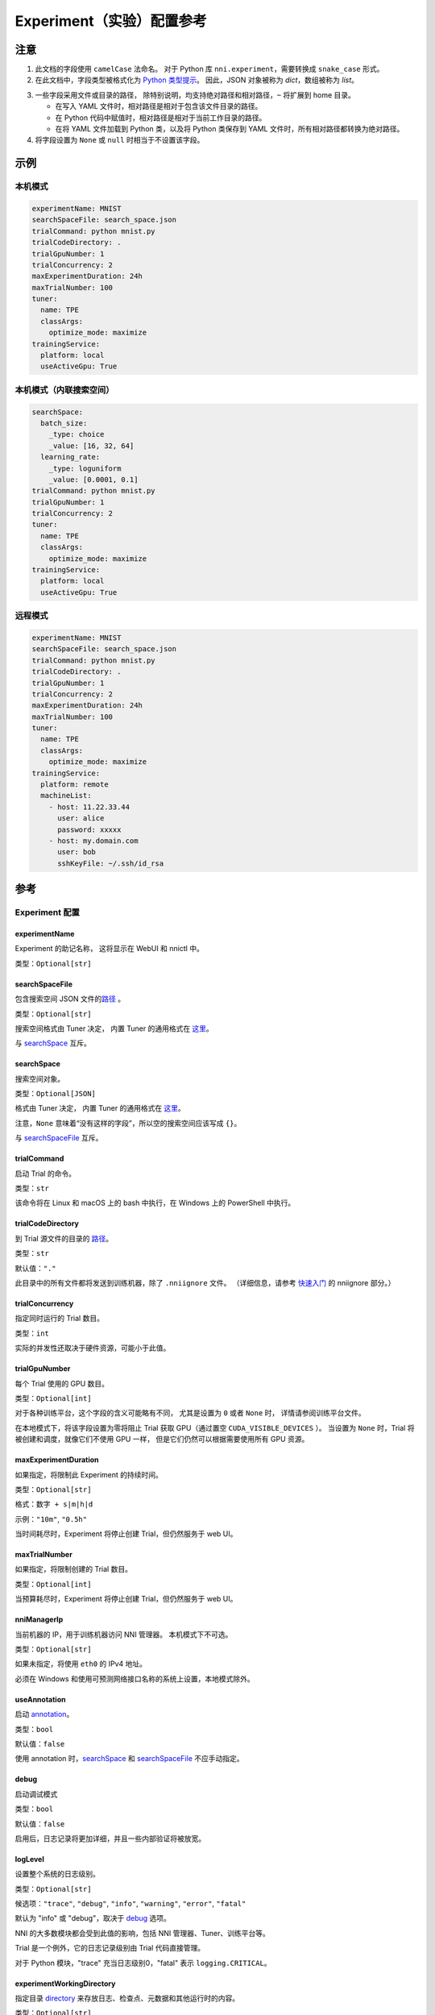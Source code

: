 ===========================
Experiment（实验）配置参考
===========================

注意
=====

1. 此文档的字段使用 ``camelCase`` 法命名。
   对于 Python 库 ``nni.experiment``，需要转换成 ``snake_case`` 形式。

2. 在此文档中，字段类型被格式化为 `Python 类型提示 <https://docs.python.org/3.10/library/typing.html>`__。
   因此，JSON 对象被称为 `dict`，数组被称为 `list`。

.. _路径:

3. 一些字段采用文件或目录的路径，
   除特别说明，均支持绝对路径和相对路径，``~`` 将扩展到 home 目录。

   - 在写入 YAML 文件时，相对路径是相对于包含该文件目录的路径。
   - 在 Python 代码中赋值时，相对路径是相对于当前工作目录的路径。
   - 在将 YAML 文件加载到 Python 类，以及将 Python 类保存到 YAML 文件时，所有相对路径都转换为绝对路径。

4. 将字段设置为 ``None`` 或 ``null`` 时相当于不设置该字段。

示例
========

本机模式
^^^^^^^^^^

.. code-block:: yaml

    experimentName: MNIST
    searchSpaceFile: search_space.json
    trialCommand: python mnist.py
    trialCodeDirectory: .
    trialGpuNumber: 1
    trialConcurrency: 2
    maxExperimentDuration: 24h
    maxTrialNumber: 100
    tuner:
      name: TPE
      classArgs:
        optimize_mode: maximize
    trainingService:
      platform: local
      useActiveGpu: True

本机模式（内联搜索空间）
^^^^^^^^^^^^^^^^^^^^^^^^^^^^^^^^^^^^^^^^^^

.. code-block:: yaml

    searchSpace:
      batch_size:
        _type: choice
        _value: [16, 32, 64]
      learning_rate:
        _type: loguniform
        _value: [0.0001, 0.1]
    trialCommand: python mnist.py
    trialGpuNumber: 1
    trialConcurrency: 2
    tuner:
      name: TPE
      classArgs:
        optimize_mode: maximize
    trainingService:
      platform: local
      useActiveGpu: True

远程模式
^^^^^^^^^^^

.. code-block:: yaml

    experimentName: MNIST
    searchSpaceFile: search_space.json
    trialCommand: python mnist.py
    trialCodeDirectory: .
    trialGpuNumber: 1
    trialConcurrency: 2
    maxExperimentDuration: 24h
    maxTrialNumber: 100
    tuner:
      name: TPE
      classArgs:
        optimize_mode: maximize
    trainingService:
      platform: remote
      machineList:
        - host: 11.22.33.44
          user: alice
          password: xxxxx
        - host: my.domain.com
          user: bob
          sshKeyFile: ~/.ssh/id_rsa

参考
=========

Experiment 配置
^^^^^^^^^^^^^^^^

experimentName
--------------

Experiment 的助记名称， 这将显示在 WebUI 和 nnictl 中。

类型：``Optional[str]``


searchSpaceFile
---------------

包含搜索空间 JSON 文件的\ 路径_ 。

类型：``Optional[str]``

搜索空间格式由 Tuner 决定， 内置 Tuner 的通用格式在 `这里 <../Tutorial/SearchSpaceSpec.rst>`__。

与 `searchSpace`_ 互斥。


searchSpace
-----------

搜索空间对象。

类型：``Optional[JSON]``

格式由 Tuner 决定， 内置 Tuner 的通用格式在 `这里 <../Tutorial/SearchSpaceSpec.rst>`__。

注意，``None`` 意味着“没有这样的字段”，所以空的搜索空间应该写成 ``{}``。

与 `searchSpaceFile`_ 互斥。


trialCommand
------------

启动 Trial 的命令。

类型：``str``

该命令将在 Linux 和 macOS 上的 bash 中执行，在 Windows 上的 PowerShell 中执行。


trialCodeDirectory
------------------

到 Trial 源文件的目录的 路径_。

类型：``str``

默认值：``"."``

此目录中的所有文件都将发送到训练机器，除了 ``.nniignore`` 文件。
（详细信息，请参考 `快速入门 <../Tutorial/QuickStart.rst>`__ 的 nniignore 部分。）


trialConcurrency
----------------

指定同时运行的 Trial 数目。

类型：``int``

实际的并发性还取决于硬件资源，可能小于此值。


trialGpuNumber
--------------

每个 Trial 使用的 GPU 数目。

类型：``Optional[int]``

对于各种训练平台，这个字段的含义可能略有不同，
尤其是设置为 ``0`` 或者 ``None`` 时，
详情请参阅训练平台文件。

在本地模式下，将该字段设置为零将阻止 Trial 获取 GPU（通过置空 ``CUDA_VISIBLE_DEVICES`` ）。
当设置为 ``None`` 时，Trial 将被创建和调度，就像它们不使用 GPU 一样，
但是它们仍然可以根据需要使用所有 GPU 资源。


maxExperimentDuration
---------------------

如果指定，将限制此 Experiment 的持续时间。

类型：``Optional[str]``

格式：``数字 + s|m|h|d``

示例：``"10m"``, ``"0.5h"``

当时间耗尽时，Experiment 将停止创建 Trial，但仍然服务于 web UI。


maxTrialNumber
--------------

如果指定，将限制创建的 Trial 数目。

类型：``Optional[int]``

当预算耗尽时，Experiment 将停止创建 Trial，但仍然服务于 web UI。


nniManagerIp
------------

当前机器的 IP，用于训练机器访问 NNI 管理器。 本机模式下不可选。

类型：``Optional[str]``

如果未指定，将使用 ``eth0`` 的 IPv4 地址。

必须在 Windows 和使用可预测网络接口名称的系统上设置，本地模式除外。


useAnnotation
-------------

启动 `annotation <../Tutorial/AnnotationSpec.rst>`__。

类型：``bool``

默认值：``false``

使用 annotation 时，`searchSpace`_ 和 `searchSpaceFile`_ 不应手动指定。


debug
-----

启动调试模式

类型：``bool``

默认值：``false``

启用后，日志记录将更加详细，并且一些内部验证将被放宽。


logLevel
--------

设置整个系统的日志级别。

类型：``Optional[str]``

候选项：``"trace"``, ``"debug"``, ``"info"``, ``"warning"``, ``"error"``, ``"fatal"``

默认为 "info" 或 "debug"，取决于 `debug`_ 选项。

NNI 的大多数模块都会受到此值的影响，包括 NNI 管理器、Tuner、训练平台等。

Trial 是一个例外，它的日志记录级别由 Trial 代码直接管理。

对于 Python 模块，"trace" 充当日志级别0，"fatal" 表示 ``logging.CRITICAL``。


experimentWorkingDirectory
--------------------------

指定目录 `directory <path>`_ 来存放日志、检查点、元数据和其他运行时的内容。

类型：``Optional[str]``

默认：``~/nni-experiments``

NNI 将创建一个以 Experiment ID 命名的子目录，所以在多个 Experiment 中使用同一个目录不会有冲突。


tunerGpuIndices
---------------

设定对 Tuner、Assessor 和 Advisor 可见的 GPU。

类型：``Optional[list[int] | str]``

这将是 Tuner 进程的 ``CUDA_VISIBLE_DEVICES`` 环境变量，

因为 Tuner、Assessor 和 Advisor 在同一个进程中运行，所以此选项将同时影响它们。


tuner
-----

指定 Tuner。

类型：Optional `AlgorithmConfig`_


assessor
--------

指定 Assessor。

类型：Optional `AlgorithmConfig`_


advisor
-------

指定 Advisor。

类型：Optional `AlgorithmConfig`_


trainingService
---------------

指定 `训练平台 <../TrainingService/Overview.rst>`__。

类型：`TrainingServiceConfig`_


AlgorithmConfig
^^^^^^^^^^^^^^^

``AlgorithmConfig`` 描述 tuner / assessor / advisor 算法。

对于自定义算法，有两种方法来描述它们：

  1. `注册算法 <../Tuner/InstallCustomizedTuner.rst>`__ ，像内置算法一样使用。 （首选）

  2. 指定代码目录和类名。


name
----

内置或注册算法的名称。

类型：对于内置和注册算法使用 ``str``，其他自定义算法使用 ``None``


className
---------

未注册的自定义算法的限定类名。

类型：对于内置和注册算法使用 ``None``，其他自定义算法使用 ``str``

示例：``"my_tuner.MyTuner"``


codeDirectory
-------------

到自定义算法类的目录的 路径_。

类型：对于内置和注册算法使用 ``None``，其他自定义算法使用 ``str``


classArgs
---------

传递给算法类构造函数的关键字参数。

类型：``Optional[dict[str, Any]]``

有关支持的值，请参阅算法文档。


TrainingServiceConfig
^^^^^^^^^^^^^^^^^^^^^

以下之一：

- `LocalConfig`_
- `RemoteConfig`_
- `OpenpaiConfig <openpai-class>`_
- `AmlConfig`_

对于其他训练平台，目前 NNI 建议使用 `v1 配置模式 <../Tutorial/ExperimentConfig.rst>`_ 。


LocalConfig
^^^^^^^^^^^

详情查看 `这里 <../TrainingService/LocalMode.rst>`__。

platform
--------

字符串常量 ``"local"``。


useActiveGpu
------------

指定 NNI 是否应向被其他任务占用的 GPU 提交 Trial。

类型：``Optional[bool]``

必须在 ``trialgpunmber`` 大于零时设置。

如果您使用带有 GUI 的桌面系统，请将其设置为 ``True``。


maxTrialNumberPerGpu
---------------------

指定可以共享一个 GPU 的 Trial 数目。

类型：``int``

默认值：``1``


gpuIndices
----------

设定对 Trial 进程可见的 GPU。

类型：``Optional[list[int] | str]``

如果 `trialGpuNumber`_ 小于此值的长度，那么每个 Trial 只能看到一个子集。

这用作环境变量 ``CUDA_VISIBLE_DEVICES``。


RemoteConfig
^^^^^^^^^^^^

详情查看 `这里 <../TrainingService/RemoteMachineMode.rst>`__。

platform
--------

字符串常量 ``"remote"``。


machineList
-----------

训练机器列表

类型： `RemoteMachineConfig`_ 列表


reuseMode
---------

启动 `重用模式 <../Tutorial/ExperimentConfig.rst#reuse>`__。

类型：``bool``


RemoteMachineConfig
^^^^^^^^^^^^^^^^^^^

host
----

机器的 IP 或主机名（域名）。

类型：``str``


port
----

SSH 服务端口。

类型：``int``

默认值：``22``


user
----

登录用户名。

类型：``str``


password
--------

登录密码。

类型：``Optional[str]``

如果未指定，则将使用 `sshKeyFile`_。


sshKeyFile
----------

到 sshKeyFile的 路径_ 。

类型：``Optional[str]``

仅在未指定 `password`_ 时使用。


sshPassphrase
-------------

SSH 标识文件的密码。

类型：``Optional[str]``


useActiveGpu
------------

指定 NNI 是否应向被其他任务占用的 GPU 提交 Trial。

类型：``bool``

默认值：``false``


maxTrialNumberPerGpu
--------------------

指定可以共享一个 GPU 的 Trial 数目。

类型：``int``

默认值：``1``


gpuIndices
----------

设定对 Trial 进程可见的 GPU。

类型：``Optional[list[int] | str]``

如果 `trialGpuNumber`_ 小于此值的长度，那么每个 Trial 只能看到一个子集。

这用作环境变量 ``CUDA_VISIBLE_DEVICES``。


pythonPath
-------------------

Specify a python environment, this path will insert at the front of PATH. Here are some examples: 
   - (linux) pythonPath: /opt/python3.7/bin
   - (windows) pythonPath: C:/Python37

Notice: If you are working on anaconda，there are some difference. You have to add "../script" and "../Library/bin" to this and separated by ";" on windows, example as below:
   - (linux anaconda) pythonPath: /home/yourname/anaconda3/envs/myenv/bin/
   - (windows anaconda) pythonPath: C:/Users/yourname/.conda/envs/myenv;C:/Users/yourname/.conda/envs/myenv/Scripts;C:/Users/yourname/.conda/envs/myenv/Library/bin

类型：``Optional[str]``

如果不同机器的准备步骤不同，这将非常有用。

.. _openpai-class:

OpenpaiConfig
^^^^^^^^^^^^^

详情查看 `这里 <../TrainingService/PaiMode.rst>`__。

platform
--------

字符串常量 ``"openpai"``。


host
----

OpenPAI 平台的主机名。

类型：``str``

可能包括 ``https://`` 或 ``http://`` 前缀。

默认情况下将使用 HTTPS。


username
--------

OpenPAI 用户名。

类型：``str``


token
-----

OpenPAI 用户令牌。

类型：``str``

这可以在 OpenPAI 用户设置页面中找到。


dockerImage
-----------

运行 Trial 的 Docker 镜像的名称和标签。

类型：``str``

默认：``"msranni/nni:latest"``


nniManagerStorageMountPoint
---------------------------

当前机器中存储服务（通常是NFS）的挂载点路径。

类型：``str``


containerStorageMountPoint
--------------------------

Docker 容器中存储服务（通常是NFS）的挂载点。

类型：``str``

这必须是绝对路径。


reuseMode
---------

启动 `重用模式 <../Tutorial/ExperimentConfig.rst#reuse>`__。

类型：``bool``

默认值：``false``


openpaiConfig
-------------

嵌入的 OpenPAI 配置文件。

类型：``Optional[JSON]``


openpaiConfigFile
-----------------

到 OpenPAI 配置文件的 `路径`_

类型：``Optional[str]``

示例在 `这里 <https://github.com/microsoft/pai/blob/master/docs/manual/cluster-user/examples/hello-world-job.yaml>`__。


AmlConfig
^^^^^^^^^

详情查看 `这里 <../TrainingService/AMLMode.rst>`__。


platform
--------

字符串常量 ``"aml"``。


dockerImage
-----------

运行 Trial 的 Docker 镜像的名称和标签。

类型：``str``

默认：``"msranni/nni:latest"``


subscriptionId
--------------

Azure 订阅 ID。

类型：``str``


resourceGroup
-------------

Azure 资源组名称。

类型：``str``


workspaceName
-------------

Azure 工作区名称。

类型：``str``


computeTarget
-------------

AML 计算集群名称。

类型：``str``
